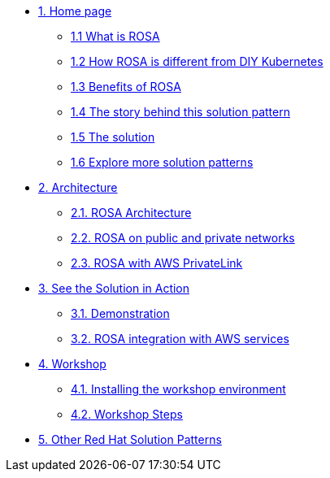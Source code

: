* xref:index.adoc[{counter:module}. Home page]
** xref:index.adoc#whatisrosa[{module}.{counter:submodule1} What is ROSA]
** xref:index.adoc#rosavsk8s[{module}.{counter:submodule1} How ROSA is different from DIY Kubernetes]
** xref:index.adoc#benefits[{module}.{counter:submodule1} Benefits of ROSA]
** xref:01-pattern.adoc#_the_story_behind_this_solution_pattern[{module}.{counter:submodule1} The story behind this solution pattern]
** xref:01-pattern#_the_solution[{module}.{counter:submodule1} The solution]
** xref:index.adoc#_content_overview[{module}.{counter:submodule1} Explore more solution patterns]

* xref:02-architecture.adoc[{counter:module}. Architecture]
** xref:02-architecture.adoc#rosaarch[{module}.{counter:submodule2}. ROSA Architecture]
** xref:02-architecture.adoc#rosaarchpublicnprivate[{module}.{counter:submodule2}. ROSA on public and private networks]
** xref:02-architecture.adoc#rosaarchprivatelink[{module}.{counter:submodule2}. ROSA with AWS PrivateLink]

* xref:03-demo.adoc[{counter:module}. See the Solution in Action]
** xref:03-demo.adoc#cluster_create_video[{module}.{counter:submodule3}. Demonstration]
** xref:03-demo.adoc#rosa_with_aws[{module}.{counter:submodule3}. ROSA integration with AWS services]

* xref:04-workshop.adoc[{counter:module}. Workshop]
** xref:04-workshop.adoc#install_workshop[{module}.{counter:submodule4}. Installing the workshop environment]
** xref:04-workshop.adoc#workshop_steps[{module}.{counter:submodule4}. Workshop Steps]

* https://redhat-solution-patterns.github.io/[{counter:module}. Other Red Hat Solution Patterns]
